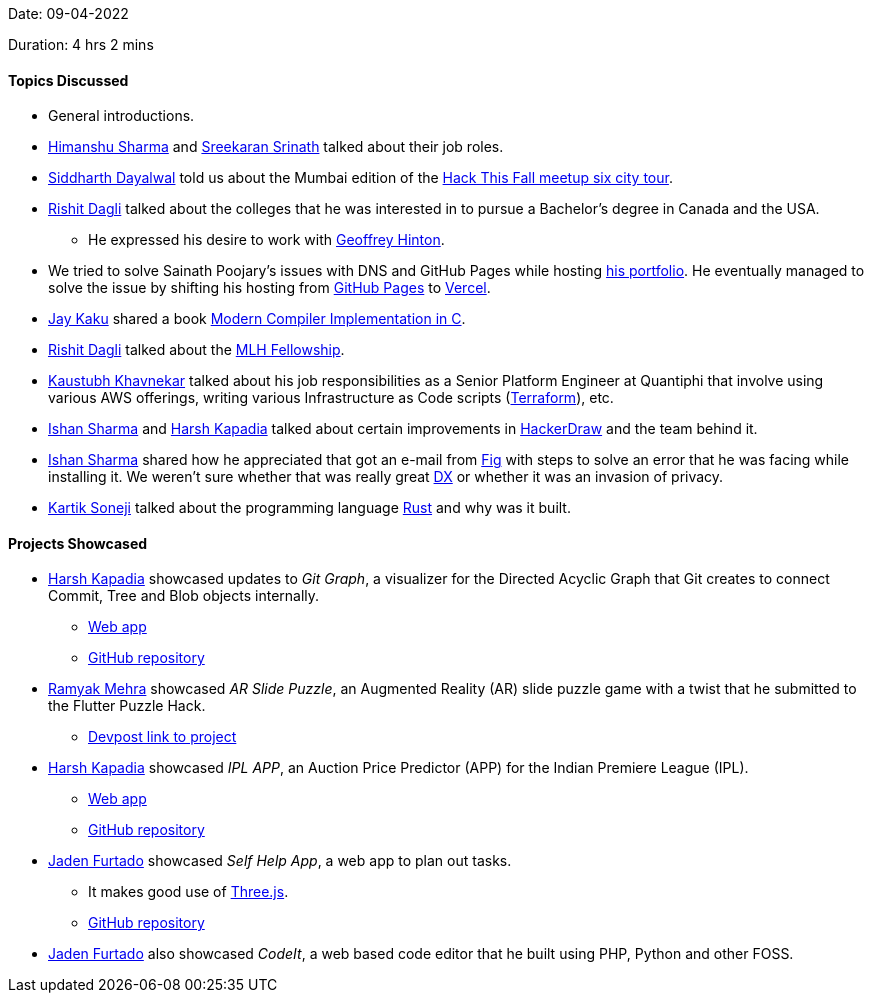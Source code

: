 Date: 09-04-2022

Duration: 4 hrs 2 mins

==== Topics Discussed

* General introductions.
* link:https://twitter.com/_SharmaHimanshu[Himanshu Sharma^] and link:https://twitter.com/skxrxn[Sreekaran Srinath^] talked about their job roles.
* link:https://twitter.com/siddharth_hacks[Siddharth Dayalwal^] told us about the Mumbai edition of the link:https://hackthisfall.tech/events[Hack This Fall meetup six city tour^].
* link:https://twitter.com/rishit_dagli[Rishit Dagli^] talked about the colleges that he was interested in to pursue a Bachelor's degree in Canada and the USA.
    ** He expressed his desire to work with link:https://www.google.com/search?q=u%20of%20t%20hinton[Geoffrey Hinton^].
* We tried to solve Sainath Poojary's issues with DNS and GitHub Pages while hosting link:https://sainath.me[his portfolio^]. He eventually managed to solve the issue by shifting his hosting from link:https://pages.github.com[GitHub Pages^] to link:https://vercel.com[Vercel^].
* link:https://twitter.com/kaku_jay[Jay Kaku^] shared a book link:https://www.cs.princeton.edu/~appel/modern/c[Modern Compiler Implementation in C^].
* link:https://twitter.com/rishit_dagli[Rishit Dagli^] talked about the link:https://fellowship.mlh.io[MLH Fellowship^].
* link:https://www.linkedin.com/in/kaustubhkhavnekar[Kaustubh Khavnekar^] talked about his job responsibilities as a Senior Platform Engineer at Quantiphi that involve using various AWS offerings, writing various Infrastructure as Code scripts (link:https://www.terraform.io[Terraform^]), etc.
* link:https://twitter.com/ishandeveloper[Ishan Sharma^] and link:https://twitter.com/harshgkapadia[Harsh Kapadia^] talked about certain improvements in link:https://www.hackerdraw.com[HackerDraw^] and the team behind it.
* link:https://twitter.com/ishandeveloper[Ishan Sharma^] shared how he appreciated that got an e-mail from link:https://fig.io[Fig^] with steps to solve an error that he was facing while installing it. We weren't sure whether that was really great link:https://everydeveloper.com/developer-experience[DX^] or whether it was an invasion of privacy.
* link:https://twitter.com/KartikSoneji_[Kartik Soneji^] talked about the programming language link:https://www.rust-lang.org[Rust^] and why was it built.

==== Projects Showcased

* link:https://twitter.com/harshgkapadia[Harsh Kapadia^] showcased updates to _Git Graph_, a visualizer for the Directed Acyclic Graph that Git creates to connect Commit, Tree and Blob objects internally.
	** link:https://harshkapadia2.github.io/git-graph[Web app^]
	** link:https://github.com/HarshKapadia2/git-graph[GitHub repository^]
* link:https://twitter.com/mehraramyak[Ramyak Mehra^] showcased _AR Slide Puzzle_, an Augmented Reality (AR) slide puzzle game with a twist that he submitted to the Flutter Puzzle Hack.
    ** link:https://devpost.com/software/ar-slide-puzzle[Devpost link to project^]
* link:https://twitter.com/harshgkapadia[Harsh Kapadia^] showcased _IPL APP_, an Auction Price Predictor (APP) for the Indian Premiere League (IPL).
    ** link:https://harshkapadia2.github.io/ipl-app[Web app^]
	** link:https://github.com/HarshKapadia2/ipl-app[GitHub repository^]
* link:https://twitter.com/furtado_jaden[Jaden Furtado^] showcased _Self Help App_, a web app to plan out tasks.
    ** It makes good use of link:https://threejs.org[Three.js^].
    ** link:https://github.com/JadenFurtado/selfHelpApp[GitHub repository^]
* link:https://twitter.com/furtado_jaden[Jaden Furtado^] also showcased _CodeIt_, a web based code editor that he built using PHP, Python and other FOSS.
